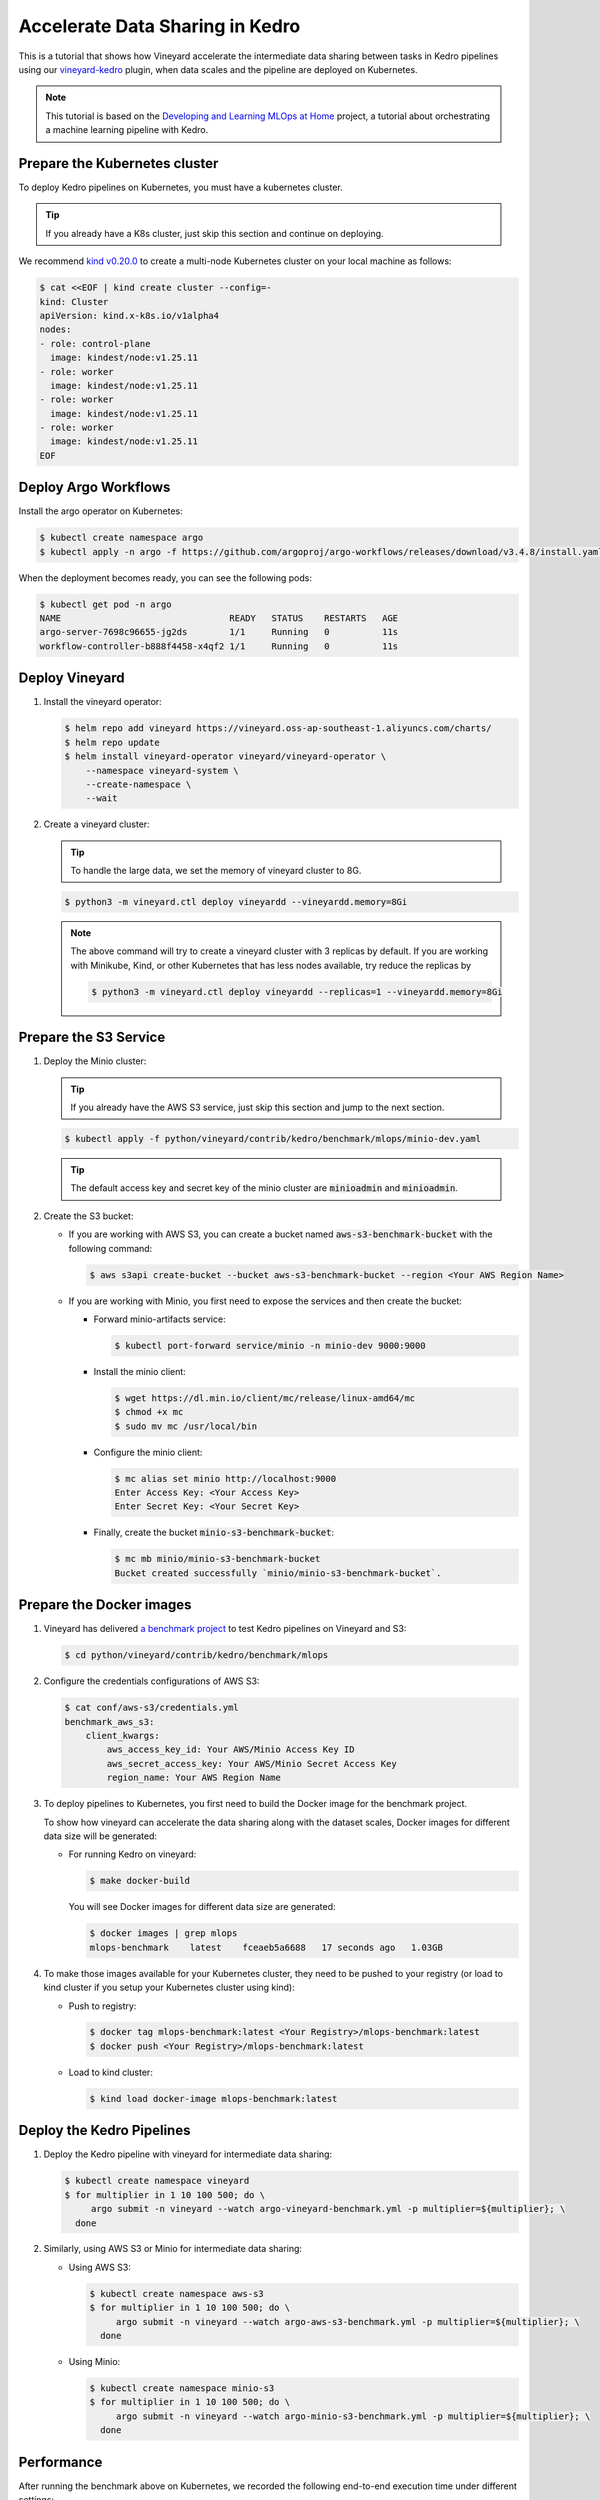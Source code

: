 .. _accelerate-data-sharing-in-kedro:

Accelerate Data Sharing in Kedro
================================

This is a tutorial that shows how Vineyard accelerate the intermediate data
sharing between tasks in Kedro pipelines using our
`vineyard-kedro <https://pypi.org/project/vineyard-kedro/>`_ plugin, when data
scales and the pipeline are deployed on Kubernetes.

.. note::

    This tutorial is based on the `Developing and Learning MLOps at Home <https://github.com/AdamShafi92/mlops-at-home>`_ project,
    a tutorial about orchestrating a machine learning pipeline with Kedro.

Prepare the Kubernetes cluster
------------------------------

To deploy Kedro pipelines on Kubernetes, you must have a kubernetes cluster.

.. tip::

    If you already have a K8s cluster, just skip this section and continue
    on deploying.

We recommend `kind v0.20.0 <https://kind.sigs.k8s.io/>`_ to create a multi-node
Kubernetes cluster on your local machine as follows:

.. code:: bash

    $ cat <<EOF | kind create cluster --config=-
    kind: Cluster
    apiVersion: kind.x-k8s.io/v1alpha4
    nodes:
    - role: control-plane
      image: kindest/node:v1.25.11
    - role: worker
      image: kindest/node:v1.25.11
    - role: worker
      image: kindest/node:v1.25.11
    - role: worker
      image: kindest/node:v1.25.11
    EOF


Deploy Argo Workflows
---------------------

Install the argo operator on Kubernetes:

.. code:: bash

    $ kubectl create namespace argo
    $ kubectl apply -n argo -f https://github.com/argoproj/argo-workflows/releases/download/v3.4.8/install.yaml

When the deployment becomes ready, you can see the following pods:

.. code:: bash

    $ kubectl get pod -n argo
    NAME                                READY   STATUS    RESTARTS   AGE
    argo-server-7698c96655-jg2ds        1/1     Running   0          11s
    workflow-controller-b888f4458-x4qf2 1/1     Running   0          11s

Deploy Vineyard
---------------

1. Install the vineyard operator:

   .. code:: bash

       $ helm repo add vineyard https://vineyard.oss-ap-southeast-1.aliyuncs.com/charts/
       $ helm repo update
       $ helm install vineyard-operator vineyard/vineyard-operator \
           --namespace vineyard-system \
           --create-namespace \
           --wait

2. Create a vineyard cluster:

   .. tip::

       To handle the large data, we set the memory of vineyard cluster to 8G.

   .. code:: bash

       $ python3 -m vineyard.ctl deploy vineyardd --vineyardd.memory=8Gi

   .. note::

       The above command will try to create a vineyard cluster with 3 replicas
       by default. If you are working with Minikube, Kind, or other Kubernetes
       that has less nodes available, try reduce the replicas by

       .. code:: bash

           $ python3 -m vineyard.ctl deploy vineyardd --replicas=1 --vineyardd.memory=8Gi

Prepare the S3 Service
----------------------

1. Deploy the Minio cluster:

   .. tip::

       If you already have the AWS S3 service, just skip this section and jump to
       the next section.

   .. code:: bash

       $ kubectl apply -f python/vineyard/contrib/kedro/benchmark/mlops/minio-dev.yaml

   .. tip::

       The default access key and secret key of the minio cluster are :code:`minioadmin`
       and :code:`minioadmin`.

2. Create the S3 bucket:

   - If you are working with AWS S3, you can create a bucket named
     :code:`aws-s3-benchmark-bucket` with the following command:

     .. code:: bash

         $ aws s3api create-bucket --bucket aws-s3-benchmark-bucket --region <Your AWS Region Name>

   - If you are working with Minio, you first need to expose the services
     and then create the bucket:

     - Forward minio-artifacts service:

       .. code:: bash

           $ kubectl port-forward service/minio -n minio-dev 9000:9000

     - Install the minio client:

       .. code:: bash

           $ wget https://dl.min.io/client/mc/release/linux-amd64/mc
           $ chmod +x mc
           $ sudo mv mc /usr/local/bin

     - Configure the minio client:

       .. code:: bash

           $ mc alias set minio http://localhost:9000
           Enter Access Key: <Your Access Key>
           Enter Secret Key: <Your Secret Key>

     - Finally, create the bucket :code:`minio-s3-benchmark-bucket`:

       .. code:: bash

           $ mc mb minio/minio-s3-benchmark-bucket
           Bucket created successfully `minio/minio-s3-benchmark-bucket`.

Prepare the Docker images
-------------------------

1. Vineyard has delivered `a benchmark project <https://github.com/v6d-io/v6d/tree/main/python/vineyard/contrib/kedro/benchmark>`_
   to test Kedro pipelines on Vineyard and S3:

   .. code:: bash

       $ cd python/vineyard/contrib/kedro/benchmark/mlops

2. Configure the credentials configurations of AWS S3:

   .. code:: bash

       $ cat conf/aws-s3/credentials.yml
       benchmark_aws_s3:
           client_kwargs:
               aws_access_key_id: Your AWS/Minio Access Key ID
               aws_secret_access_key: Your AWS/Minio Secret Access Key
               region_name: Your AWS Region Name

3. To deploy pipelines to Kubernetes, you first need to build the Docker image for the
   benchmark project.

   To show how vineyard can accelerate the data sharing along with the dataset
   scales, Docker images for different data size will be generated:

   - For running Kedro on vineyard:

     .. code:: bash

         $ make docker-build

     You will see Docker images for different data size are generated:

     .. code:: bash

         $ docker images | grep mlops
         mlops-benchmark    latest    fceaeb5a6688   17 seconds ago   1.03GB

4. To make those images available for your Kubernetes cluster, they need to be
   pushed to your registry (or load to kind cluster if you setup your Kubernetes
   cluster using kind):

   - Push to registry:

     .. code:: bash

         $ docker tag mlops-benchmark:latest <Your Registry>/mlops-benchmark:latest
         $ docker push <Your Registry>/mlops-benchmark:latest

   - Load to kind cluster:

     .. code:: bash

         $ kind load docker-image mlops-benchmark:latest

Deploy the Kedro Pipelines
--------------------------

1. Deploy the Kedro pipeline with vineyard for intermediate data sharing:

   .. code:: bash

       $ kubectl create namespace vineyard
       $ for multiplier in 1 10 100 500; do \
            argo submit -n vineyard --watch argo-vineyard-benchmark.yml -p multiplier=${multiplier}; \
         done

2. Similarly, using AWS S3 or Minio for intermediate data sharing:

   - Using AWS S3:

     .. code:: bash

         $ kubectl create namespace aws-s3
         $ for multiplier in 1 10 100 500; do \
              argo submit -n vineyard --watch argo-aws-s3-benchmark.yml -p multiplier=${multiplier}; \
           done

   - Using Minio:

     .. code:: bash

         $ kubectl create namespace minio-s3
         $ for multiplier in 1 10 100 500; do \
              argo submit -n vineyard --watch argo-minio-s3-benchmark.yml -p multiplier=${multiplier}; \
           done

Performance
-----------

After running the benchmark above on Kubernetes, we recorded the following end-to-end execution time under
different settings:

==========    =========    =========    =========
Data Scale    Vineyard     AWS S3       Minio S3
==========    =========    =========    =========
1                   30s          50s          30s
10                  30s          63s          30s
100                 60s         144s          64s
500                 91s         457s         177s
==========    =========    =========    =========

We have the following observations from above comparison:

- Vineyard can significantly accelerate the data sharing between tasks in Kedro pipelines, without the
  need for any intrusive changes to the original Kedro pipelines;
- When data scales, the performance of Vineyard is more impressive, as the intermediate data sharing
  cost becomes more dominant in end-to-end execution;
- Even compared with local Minio, Vineyard still outperforms it by a large margin, thanks to the ability
  of Vineyard to avoid (de)serialization, file I/O and excessive memory copies.
